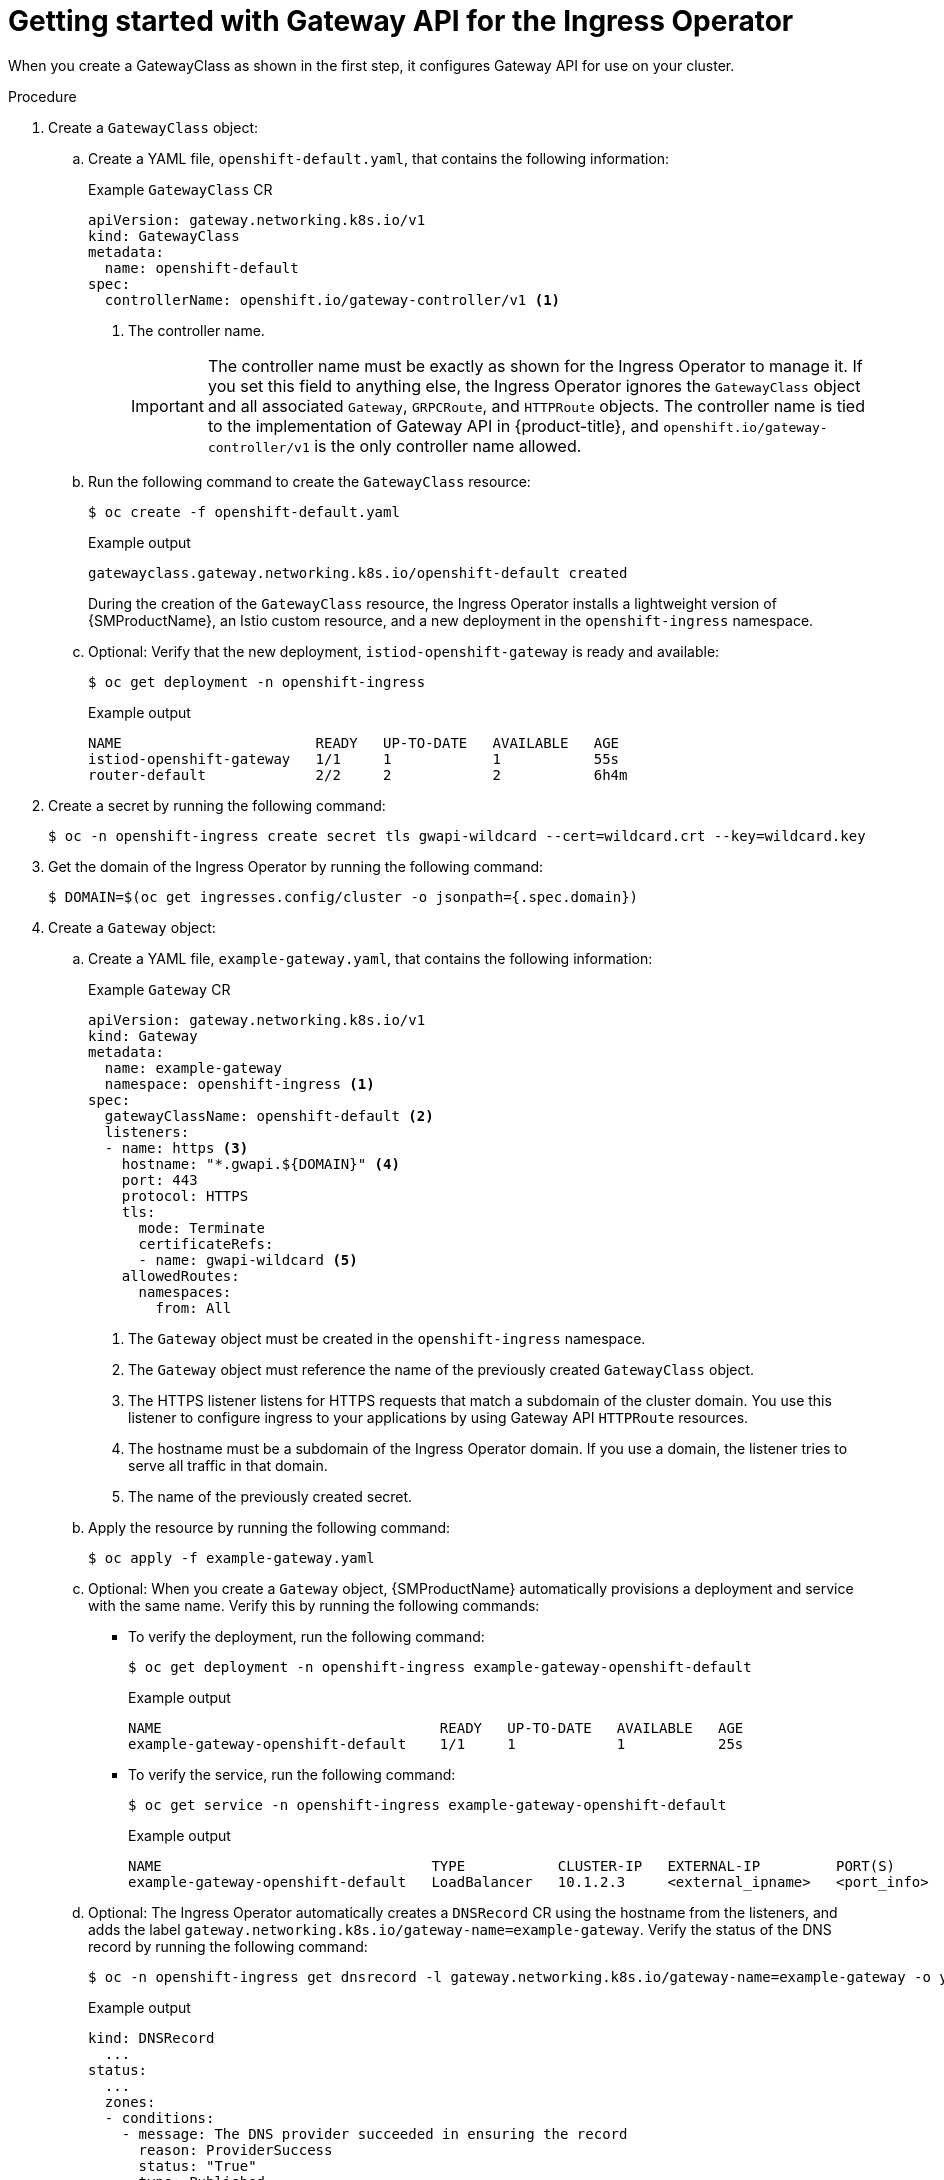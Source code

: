 // Modules included in the following assemblies:
//
// * networking/configuring_ingress_cluster_traffic/ingress-gateway-api.adoc

:_mod-docs-content-type: PROCEDURE
[id="nw-ingress-gateway-api-enable_{context}"]
= Getting started with Gateway API for the Ingress Operator

When you create a GatewayClass as shown in the first step, it configures Gateway API for use on your cluster.

.Procedure

. Create a `GatewayClass` object:

.. Create a YAML file, `openshift-default.yaml`, that contains the following information:
+
.Example `GatewayClass` CR
[source,yaml]
----
apiVersion: gateway.networking.k8s.io/v1
kind: GatewayClass
metadata:
  name: openshift-default
spec:
  controllerName: openshift.io/gateway-controller/v1 <1>
----
<1> The controller name.
+
[IMPORTANT]
====
The controller name must be exactly as shown for the Ingress Operator to manage it. If you set this field to anything else, the Ingress Operator ignores the `GatewayClass` object and all associated `Gateway`, `GRPCRoute`, and `HTTPRoute` objects. The controller name is tied to the implementation of Gateway API in {product-title}, and `openshift.io/gateway-controller/v1` is the only controller name allowed.
====

.. Run the following command to create the `GatewayClass` resource:
+
[source,terminal]
----
$ oc create -f openshift-default.yaml
----
+
.Example output
[source,terminal]
----
gatewayclass.gateway.networking.k8s.io/openshift-default created
----
+
During the creation of the `GatewayClass` resource, the Ingress Operator installs a lightweight version of {SMProductName}, an Istio custom resource, and a new deployment in the `openshift-ingress` namespace.

.. Optional: Verify that the new deployment, `istiod-openshift-gateway` is ready and available:
+
[source,terminal]
----
$ oc get deployment -n openshift-ingress
----
+
.Example output
[source,terminal]
----
NAME                       READY   UP-TO-DATE   AVAILABLE   AGE
istiod-openshift-gateway   1/1     1            1           55s
router-default             2/2     2            2           6h4m
----

. Create a secret by running the following command:
+
[source,terminal]
----
$ oc -n openshift-ingress create secret tls gwapi-wildcard --cert=wildcard.crt --key=wildcard.key
----

. Get the domain of the Ingress Operator by running the following command:
+
[source,terminal]
----
$ DOMAIN=$(oc get ingresses.config/cluster -o jsonpath={.spec.domain})
----

. Create a `Gateway` object:

.. Create a YAML file, `example-gateway.yaml`, that contains the following information:
+
.Example `Gateway` CR
[source,yaml]
----
apiVersion: gateway.networking.k8s.io/v1
kind: Gateway
metadata:
  name: example-gateway
  namespace: openshift-ingress <1>
spec:
  gatewayClassName: openshift-default <2>
  listeners:
  - name: https <3>
    hostname: "*.gwapi.${DOMAIN}" <4>
    port: 443
    protocol: HTTPS
    tls:
      mode: Terminate
      certificateRefs:
      - name: gwapi-wildcard <5>
    allowedRoutes:
      namespaces:
        from: All
----
<1> The `Gateway` object must be created in the `openshift-ingress` namespace.
<2> The `Gateway` object must reference the name of the previously created `GatewayClass` object.
<3> The HTTPS listener listens for HTTPS requests that match a subdomain of the cluster domain. You use this listener to configure ingress to your applications by using Gateway API `HTTPRoute` resources.
<4> The hostname must be a subdomain of the Ingress Operator domain. If you use a domain, the listener tries to serve all traffic in that domain.
<5> The name of the previously created secret.

.. Apply the resource by running the following command:
+
[source,terminal]
----
$ oc apply -f example-gateway.yaml
----

.. Optional: When you create a `Gateway` object, {SMProductName} automatically provisions a deployment and service with the same name. Verify this by running the following commands:
*** To verify the deployment, run the following command:
+
[source,terminal]
----
$ oc get deployment -n openshift-ingress example-gateway-openshift-default
----
+
.Example output
[source,terminal]
----
NAME                                 READY   UP-TO-DATE   AVAILABLE   AGE
example-gateway-openshift-default    1/1     1            1           25s
----
*** To verify the service, run the following command:
+
[source,terminal]
----
$ oc get service -n openshift-ingress example-gateway-openshift-default
----
+
.Example output
[source,terminal]
----
NAME                                TYPE           CLUSTER-IP   EXTERNAL-IP         PORT(S)      AGE
example-gateway-openshift-default   LoadBalancer   10.1.2.3     <external_ipname>   <port_info>  47s
----

.. Optional: The Ingress Operator automatically creates a `DNSRecord` CR using the hostname from the listeners, and adds the label `gateway.networking.k8s.io/gateway-name=example-gateway`. Verify the status of the DNS record by running the following command:
+
[source,terminal]
----
$ oc -n openshift-ingress get dnsrecord -l gateway.networking.k8s.io/gateway-name=example-gateway -o yaml
----
+
.Example output
[source,yaml]
----
kind: DNSRecord
  ...
status:
  ...
  zones:
  - conditions:
    - message: The DNS provider succeeded in ensuring the record
      reason: ProviderSuccess
      status: "True"
      type: Published
    dnsZone:
      tags:
        ...
  - conditions:
    - message: The DNS provider succeeded in ensuring the record
      reason: ProviderSuccess
      status: "True"
      type: Published
    dnsZone:
      id: ...
----

. Create an `HTTPRoute` resource that directs requests to your already-created namespace and application called `example-app/example-app`:

.. Create a YAML file, `example-route.yaml`, that contains the following information:
+
.Example `HTTPRoute` CR
[source,yaml]
----
apiVersion: gateway.networking.k8s.io/v1
kind: HTTPRoute
metadata:
  name: example-route
  namespace: example-app-ns <1>
spec:
  parentRefs: <2>
  - name: example-gateway
    namespace: openshift-ingress
  hostnames: ["example.gwapi.${DOMAIN}"] <3>
  rules:
  - backendRefs: <4>
    - name: example-app <5>
      port: 8443
----
<1> The namespace you are deploying your application.
<2> This field must point to the `Gateway` object you previously configured.
<3> The hostname must match the one specified in the `Gateway` object. In this case, the listeners use a wildcard hostname.
<4> This field specifies the backend references that point to your service.
<5> The name of the `Service` for your application.

.. Apply the resource by running the following command:
+
[source,terminal]
----
$ oc apply -f example-route.yaml
----
+
.Example output
[source,terminal]
----
httproute.gateway.networking.k8s.io/example-route created
----

.Verification

. Verify that the `Gateway` object is deployed and has the condition `Programmed` by running the following command:
+
[source,terminal]
----
$ oc wait -n openshift-ingress --for=condition=Programmed gateways.gateway.networking.k8s.io example-gateway
----
+
.Example output
[source,terminal]
----
gateway.gateway.networking.k8s.io/example-gateway condition met
----

. Send a request to the configured `HTTPRoute` object hostname:
+
[source,terminal]
----
$ curl -I --cacert <local cert file> https://example.gwapi.${DOMAIN}:443
----